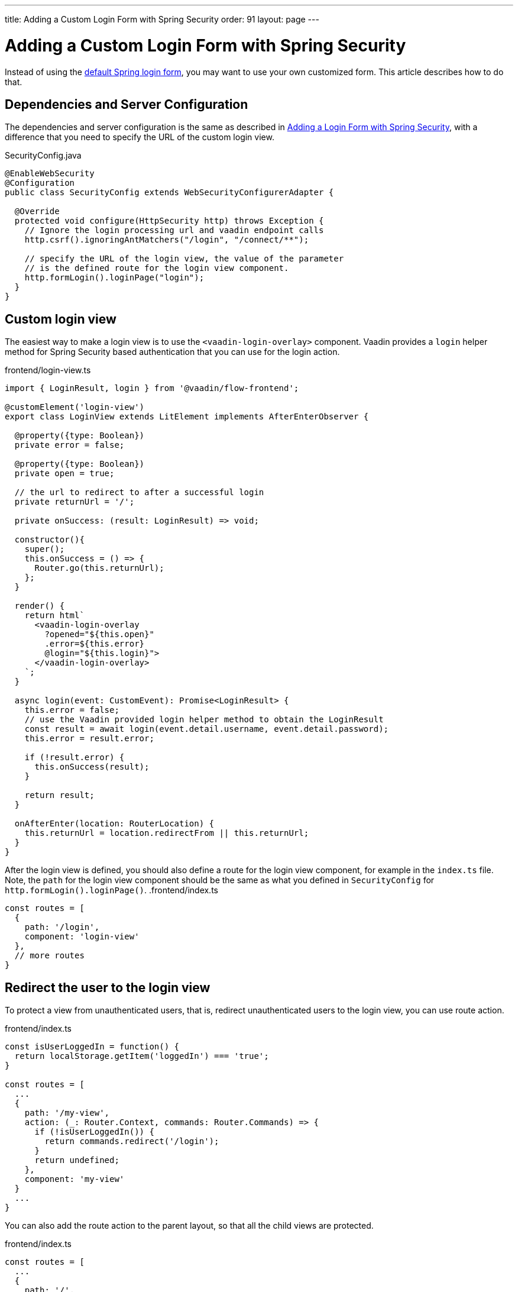 ---
title: Adding a Custom Login Form with Spring Security
order: 91
layout: page
---

ifdef::env-github[:outfilesuffix: .asciidoc]

= Adding a Custom Login Form with Spring Security

Instead of using the <<adding-login-form-with-spring-security#, default Spring login form>>, you may want to use your own customized form. This article describes how to do that.

== Dependencies and Server Configuration

The dependencies and server configuration is the same as described in <<adding-login-form-with-spring-security#, Adding a Login Form with Spring Security>>, with a difference that you need to specify the URL of the custom login view.

.SecurityConfig.java
[source, java]
----
@EnableWebSecurity
@Configuration
public class SecurityConfig extends WebSecurityConfigurerAdapter {

  @Override
  protected void configure(HttpSecurity http) throws Exception {
    // Ignore the login processing url and vaadin endpoint calls
    http.csrf().ignoringAntMatchers("/login", "/connect/**");
    
    // specify the URL of the login view, the value of the parameter
    // is the defined route for the login view component.
    http.formLogin().loginPage("login");
  }  
}
----

== Custom login view

The easiest way to make a login view is to use the `<vaadin-login-overlay>` component.
Vaadin provides a `login` helper method for Spring Security based authentication that you can use for the login action.

.frontend/login-view.ts
[source, typescript]
----
import { LoginResult, login } from '@vaadin/flow-frontend';

@customElement('login-view')
export class LoginView extends LitElement implements AfterEnterObserver {

  @property({type: Boolean})
  private error = false;

  @property({type: Boolean})
  private open = true;

  // the url to redirect to after a successful login
  private returnUrl = '/';

  private onSuccess: (result: LoginResult) => void;

  constructor(){
    super();
    this.onSuccess = () => {
      Router.go(this.returnUrl);
    };
  }

  render() {
    return html`
      <vaadin-login-overlay
        ?opened="${this.open}" 
        .error=${this.error}
        @login="${this.login}">    
      </vaadin-login-overlay>
    `;
  }

  async login(event: CustomEvent): Promise<LoginResult> {
    this.error = false;
    // use the Vaadin provided login helper method to obtain the LoginResult
    const result = await login(event.detail.username, event.detail.password);
    this.error = result.error;
  
    if (!result.error) {
      this.onSuccess(result);
    }

    return result;
  }

  onAfterEnter(location: RouterLocation) {
    this.returnUrl = location.redirectFrom || this.returnUrl;
  }
}
----
After the login view is defined, you should also define a route for the login view component, for example in the `index.ts` file. Note, the `path` for the login view component should be the same as what you defined in `SecurityConfig` for `http.formLogin().loginPage()`.
.frontend/index.ts
[source, typescript]
----
const routes = [
  {
    path: '/login',
    component: 'login-view'
  },
  // more routes
}
----
== Redirect the user to the login view
To protect a view from unauthenticated users, that is, redirect unauthenticated users to the login view, you can use route action.

.frontend/index.ts
[source, typescript]
----
const isUserLoggedIn = function() {
  return localStorage.getItem('loggedIn') === 'true';
}

const routes = [
  ...
  {
    path: '/my-view',
    action: (_: Router.Context, commands: Router.Commands) => {
      if (!isUserLoggedIn()) {
        return commands.redirect('/login');
      }
      return undefined;
    },
    component: 'my-view'
  }
  ...
}
----
You can also add the route action to the parent layout, so that all the child views are protected.

.frontend/index.ts
[source, typescript]
----
const routes = [
  ...
  {
    path: '/',
    action: (_: Router.Context, commands: Router.Commands) => {
      if (!isUserLoggedIn()) {
        return commands.redirect('/login');
      }
      return undefined;
    },
    component: 'main-layout',
    children: [
      ...
    ]
  }
  ...
}
----
The `isUserLoggedIn()` method in the above code examples uses
a `loggedIn` boolean stored in the https://developer.mozilla.org/en-US/docs/Web/API/Window/localStorage[localStorage] to check if the user is logged in. The boolean needs to be reset when logging out. Using localStorage allows navigating to sub views without having to check authentication from the backend on every navigation.


== Logout

To avoid a full page reload the application needs to have a `/logout` route like the one below. It can be triggered with a link like `<a href="/logout">Log out</a>`.

.frontend/index.ts
[source, typescript]
----
path: '/logout',
action: async (_: Context, commands: Commands) => {
  // use the logout helper method.
  await logout();
  // set the loggedIn to false.
  localStorage.setItem('loggedIn', String(false));
  return commands.redirect('/');
}
----
